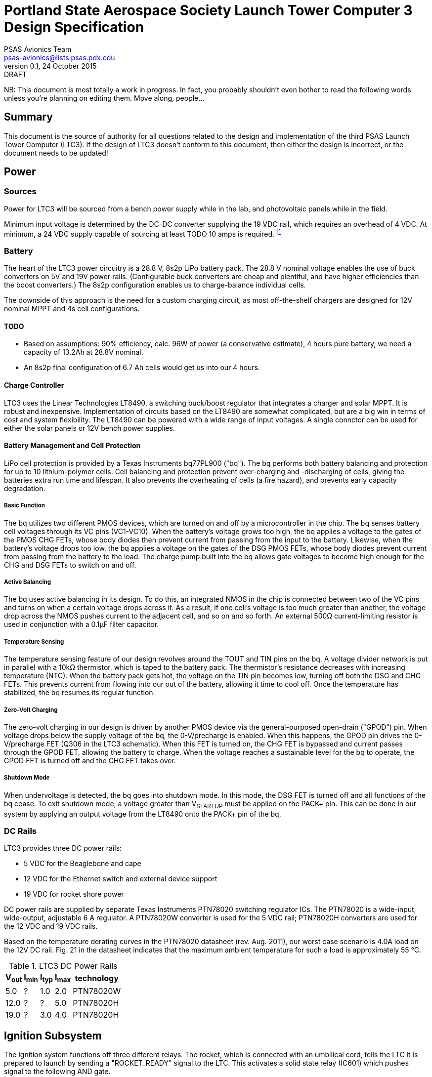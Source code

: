 = Portland State Aerospace Society Launch Tower Computer 3 Design Specification
PSAS Avionics Team <psas-avionics@lists.psas.pdx.edu>
v0.1, 24 October 2015: DRAFT

:imagesdir: ./images


NB: This document is most totally a work in progress.  In fact, you
probably shouldn't even bother to read the following words unless
you're planning on editing them.  Move along, people...



== Summary

This document is the source of authority for all questions related to
the design and implementation of the third PSAS Launch Tower Computer
(LTC3).  If the design of LTC3 doesn't conform to this document, then
either the design is incorrect, or the document needs to be updated!



== Power

=== Sources
Power for LTC3 will be sourced from a bench power supply while in the
lab, and photovoltaic panels while in the field.

Minimum input voltage is determined by the DC-DC converter supplying
the 19 VDC rail, which requires an overhead of 4 VDC.  At minimum, a
24 VDC supply capable of sourcing at least TODO 10 amps is required.
footnote:[Refer to Texas Instruments PTN78020[WH\] datasheet, Aug.
2011, page 10, "Input Voltage Considerations"]

=== Battery
The heart of the LTC3 power circuitry is a 28.8 V, 8s2p LiPo battery
pack.  The 28.8 V nominal voltage enables the use of buck converters
on 5V and 19V power rails.  (Configurable buck converters are cheap
and plentiful, and have higher efficiencies than the boost
converters.)  The 8s2p configuration enables us to charge-balance
individual cells.

The downside of this approach is the need for a custom charging
circuit, as most off-the-shelf chargers are designed for 12V nominal
MPPT and 4s cell configurations.

==== TODO
* Based on assumptions: 90% efficiency, calc. 96W of power (a
  conservative estimate), 4 hours pure battery, we need a capacity of
  13.2Ah at 28.8V nominal.
* An 8s2p final configuration of 6.7 Ah cells would get
  us into our 4 hours.

==== Charge Controller
LTC3 uses the Linear Technologies LT8490, a switching buck/boost
regulator that integrates a charger and solar MPPT.  It is robust and
inexpensive.  Implementation of circuits based on the LT8490 are
somewhat complicated, but are a big win in terms of cost and system
flexibility.  The LT8490 can be powered with a wide range of input
voltages.  A single connctor can be used for either the solar panels
or 12V bench power supplies.

==== Battery Management and Cell Protection
LiPo cell protection is provided by a Texas Instruments bq77PL900
("bq").  The bq performs both battery balancing and protection
for up to 10 lithium-polymer cells.  Cell balancing and protection
prevent over-charging and -discharging of cells, giving the batteries
extra run time and lifespan.  It also prevents the overheating of
cells (a fire hazard), and prevents early capacity degradation.

===== Basic Function
The bq utilizes two different PMOS devices, which are turned on and
off by a microcontroller in the chip.  The bq senses battery cell
voltages through its VC pins (VC1-VC10).  When the battery's voltage
grows too high, the bq applies a voltage to the gates of the PMOS CHG
FETs, whose body diodes then prevent current from passing from the
input to the battery.  Likewise, when the battery's voltage drops too
low, the bq applies a voltage on the gates of the DSG PMOS FETs, whose
body diodes prevent current from passing from the battery to the load.
The charge pump built into the bq allows gate voltages to become high
enough for the CHG and DSG FETs to switch on and off.

===== Active Balancing
The bq uses active balancing in its design.  To do this, an integrated
NMOS in the chip is connected between two of the VC pins and turns on
when a certain voltage drops across it.  As a result, if one cell's
voltage is too much greater than another, the voltage drop across the
NMOS pushes current to the adjacent cell, and so on and so forth.  An
external 500Ω current-limiting resistor is used in conjunction with a
0.1μF filter capacitor.

===== Temperature Sensing
The temperature sensing feature of our design revolves around the TOUT
and TIN pins on the bq.  A voltage divider network is put in parallel
with a 10kΩ thermistor, which is taped to the battery pack.  The
thermistor's resistance decreases with increasing temperature (NTC).
When the battery pack gets hot, the voltage on the TIN pin becomes
low, turning off both the DSG and CHG FETs.  This prevents current
from flowing into our out of the battery, allowing it time to cool
off.  Once the temperature has stabilized, the bq resumes its regular
function.

===== Zero-Volt Charging
The zero-volt charging in our design is driven by another PMOS device
via the general-purposed open-drain ("GPOD") pin.  When voltage drops
below the supply voltage of the bq, the 0-V/precharge is enabled.
When this happens, the GPOD pin drives the 0-V/precharge FET (Q306 in
the LTC3 schematic).  When this FET is turned on, the CHG FET is
bypassed and current passes through the GPOD FET, allowing the battery
to charge.  When the voltage reaches a sustainable level for the bq to
operate, the GPOD FET is turned off and the CHG FET takes over.

===== Shutdown Mode
When undervoltage is detected, the bq goes into shutdown mode.  In
this mode, the DSG FET is turned off and all functions of the bq
cease.  To exit shutdown mode, a voltage greater than V~STARTUP~ must
be applied on the PACK+ pin.  This can be done in our system by
applying an output voltage from the LT8490 onto the PACK+ pin of the
bq.


=== DC Rails
LTC3 provides three DC power rails:

* 5 VDC for the Beaglebone and cape
* 12 VDC for the Ethernet switch and external device support
* 19 VDC for rocket shore power

DC power rails are supplied by separate Texas Instruments PTN78020
switching regulator ICs.  The PTN78020 is a wide-input, wide-output,
adjustable 6 A regulator.  A PTN78020W converter is used for the 5 VDC
rail; PTN78020H converters are used for the 12 VDC and 19 VDC rails.

Based on the temperature derating curves in the PTN78020 datasheet
(rev. Aug. 2011), our worst case scenario is 4.0A load on the 12V DC
rail.  Fig. 21 in the datasheet indicates that the maximum ambient
temperature for such a load is approximately 55 °C.

.LTC3 DC Power Rails
[width="25%",frame="topbot",options="header"]
|=======================================
| V~out~ | I~min~ | I~typ~ | I~max~ | technology 
| 5.0  | ?    | 1.0  | 2.0  | PTN78020W
| 12.0 | ?    | ?    | 5.0  | PTN78020H
| 19.0 | ?    | 3.0  | 4.0  | PTN78020H
|=======================================



== Ignition Subsystem

The ignition system functions off three different relays.  The rocket,
which is connected with an umbilical cord, tells the LTC it is
prepared to launch by sending a "ROCKET_READY" signal to the LTC.
This activates a solid state relay (IC601) which pushes signal to the
following AND gate.

When the LTC sees the rocket ready signal and shore power, after a 5
second delay the second relay (K601) is triggered. Additionally, an
LED lights up indicating the rocket is "ready to launch," and assuming
the relay locks, the first light on the "BAKERCON" indicator will
light up.

The third relay is activated by the "ROCKET_IGNITE" pin from the
beaglebone on the LTC3. At this point the second light on the BAKERCON
idicator is lit.  When this signal is active, the third relay (K602)
closes and the system goes through a breaker arm, switch, and banana
jack to ensure launch is desired. When these three are connected, the
third and final BAKERCON indicator light is active.

The final step to launching the rocket is connecting the short-bar,
known as the launch key, to the away box.  When all of these
conditions have been met, the rocket will launch.



== Computer

The heart of LTC3 is a BeagleBone Black (BBB) single-board computer.

The BBB interfaces with the main board via a pair of 46-pin headers.
The main board appears to the BBB as a standard
http://beagleboard.org/cape["cape"].  The main board is on the bottom,
with the BBB mounted on top, upside-down.

=== Cape EEPROM Contents
TODO



== Sensors

LTC3 contains sensors to monitor the voltage and current sourced from
the photovoltaic panels; sourced from the main battery; and sunk on
the 5 VDC, 12 VDC, and 19 VDC rails.

Sensing of voltage, current and temperature alike is accomplished with
a pair of http://cds.linear.com/docs/en/datasheet/2991fd.pdf[Linear
Technologies LTC2991] _Octal I2C Voltage, Current, and Temperature
Monitor_ ICs.  One IC is dedicated to the LTC3's power sources, the
other to its sinks.  The ICs interface with the BeagleBone via an I2C
bus.

The temperature sensor integral to each LTC2991 will be used to
monitor the LTC3 main board.  An MMBT3904 NPN BJT connected to the
first LTC2991 (same IC used to monitor the power sources' voltage and
current) will be used to monitor the temperature of the main battery.



== Networking

* Internal Ethernet switch.



== External Device Support

LTC3 provides power and trigger support for four external devices
(e.g., cameras).

=== Power
Power is supplied through two-terminal Anderson Powerpole connectors,
available from the exterior of the LTC enclosure.  Current to each
connector is limited by a 2 A PPTC (PolyFuse).

Each power connector is controlled independently by the computer.
Photorelays, driven via GPIO through a MOSFET, are used to switch the
12 VDC rail to "Eurostyle" connectors mounted to the mainboard.
Common, 16-gauge stranded copper wire carries current from the
on-board connectors to the exterior-facing Powerpoles.

=== Triggers
Triggering is supplied through two-terminal TODO-CONNECTOR_TYPE
connectors, available from the exterior of the LTC enclosure.  Current
to each connector is limited by a 500mA A PPTC (PolyFuse).

Each trigger connector is controlled independently by the computer.
Photorelays, driven via GPIO through a MOSFET, are used to switch
either ground, or the 5 VDC rail, to "Eurostyle" connectors mounted to
the mainboard.  An on-board three-pin header is jumpered accordingly
to select the signal, whichever suits the device being triggered.



== User Interface

=== BAKERCON Hazard Gauge
Indicates at a glance how close ignition battery power is to the
rocket ignition outlet (to which the away box is connected).  Three
super-bright LED indicators are mounted to the enclosure exterior.
The first, yellow, lights when the ignition battery relay closes.  The
second, also yellow, lights when the rocket ignition relay closes.
The third, red, lights when power reaches the outlet.

The ignition sub-system is still fully functional when the 12V and 19V
supplies are disabled.  Thus, the BAKERCON is powered off of the 5V
supply.



== Physical

=== Printed Circuit Board
Trace widths must be sufficient minimize circuit impedance, and to
limit temperature rise.  Assume a maximum ambient temperature
(enclosure interior) of 60°C.  Maximum trace temperature rise should
be no more than 20°C.

=== External Connectors
IDEA: Powerpole connectors are mounted to the enclosure with
http://www.portableuniversalpower.com/anderson-autogrip/[Anderson
AutoGrips].  They're robust and inexpensive.
